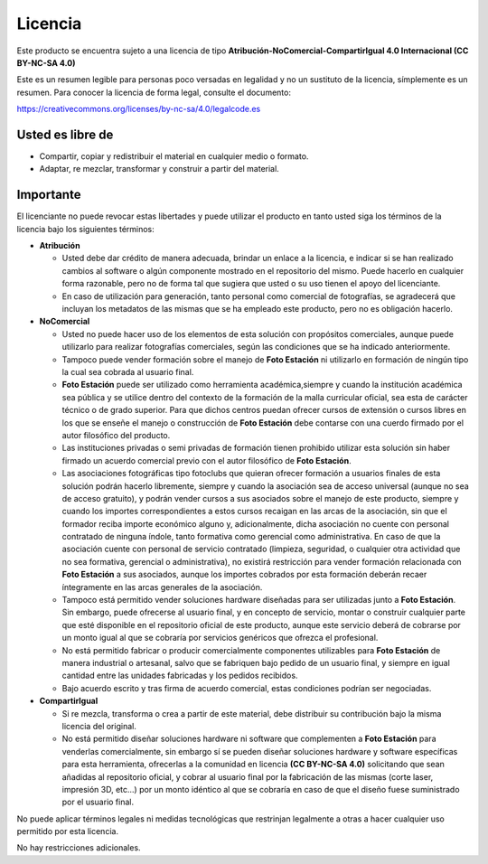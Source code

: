 Licencia
========

Este producto se encuentra sujeto a una licencia de tipo **Atribución-NoComercial-CompartirIgual 4.0 Internacional (CC BY-NC-SA 4.0)**

Este es un resumen legible para personas poco versadas en legalidad y no un sustituto de la licencia, símplemente es un resumen. Para conocer la licencia de forma legal, consulte el documento:

https://creativecommons.org/licenses/by-nc-sa/4.0/legalcode.es


Usted es libre de
-----------------

- Compartir, copiar y redistribuir el material en cualquier medio o formato.

- Adaptar, re mezclar, transformar y construir a partir del material.


Importante
----------

El licenciante no puede revocar estas libertades y puede utilizar el producto en tanto usted siga los términos de la licencia bajo los siguientes términos:

- **Atribución**

  - Usted debe dar crédito de manera adecuada, brindar un enlace a la licencia, e indicar si se han realizado cambios al software o algún componente mostrado en el repositorio del mismo. Puede hacerlo en cualquier forma razonable, pero no de forma tal que sugiera que usted o su uso tienen el apoyo del licenciante.

  - En caso de utilización para generación, tanto personal como comercial de fotografías, se agradecerá que incluyan los metadatos de las mismas que se ha empleado este producto, pero no es obligación hacerlo.

- **NoComercial**

  - Usted no puede hacer uso de los elementos de esta solución con propósitos comerciales, aunque puede utilizarlo para realizar fotografías comerciales, según las condiciones que se ha indicado anteriormente.

  - Tampoco puede vender formación sobre el manejo de **Foto Estación** ni utilizarlo en formación de ningún tipo la cual sea cobrada al usuario final.

  - **Foto Estación** puede ser utilizado como herramienta académica,siempre y cuando la institución académica sea pública y se utilice dentro del contexto de la formación de la malla curricular oficial, sea esta de carácter técnico o de grado superior. Para que dichos centros puedan ofrecer cursos de extensión o cursos libres en los que se enseñe el manejo o construcción de **Foto Estación** debe contarse con una cuerdo firmado por el autor filosófico del producto.

  - Las instituciones privadas o semi privadas de formación tienen prohibido utilizar esta solución sin haber firmado un acuerdo comercial previo con el autor filosófico de **Foto Estación**.

  - Las asociaciones fotográficas tipo fotoclubs que quieran ofrecer formación a usuarios finales de esta solución podrán hacerlo libremente, siempre y cuando la asociación sea de acceso universal (aunque no sea de acceso gratuito), y podrán vender cursos a sus asociados sobre el manejo de este producto, siempre y cuando los importes correspondientes a estos cursos recaigan en las arcas de la asociación, sin que el formador reciba importe económico alguno y, adicionalmente, dicha asociación no cuente con personal contratado de ninguna índole, tanto formativa como gerencial como administrativa. En caso de que la asociación cuente con personal de servicio contratado (limpieza, seguridad, o cualquier otra actividad que no sea formativa, gerencial o administrativa), no existirá restricción para vender formación relacionada con **Foto Estación** a sus asociados, aunque los importes cobrados por esta formación deberán recaer íntegramente en las arcas generales de la asociación.

  - Tampoco está permitido vender soluciones hardware diseñadas para ser utilizadas junto a **Foto Estación**. Sin embargo, puede ofrecerse al usuario final, y en concepto de servicio, montar o construir cualquier parte que esté disponible en el repositorio oficial de este producto, aunque este servicio deberá de cobrarse por un monto igual al que se cobraría por servicios genéricos que ofrezca el profesional.

  - No está permitido fabricar o producir comercialmente componentes utilizables para **Foto Estación** de manera industrial o artesanal, salvo que se fabriquen bajo pedido de un usuario final, y siempre en igual cantidad entre las unidades fabricadas y los pedidos recibidos.

  - Bajo acuerdo escrito y tras firma de acuerdo comercial, estas condiciones podrían ser negociadas.

- **CompartirIgual**

  - Si re mezcla, transforma o crea a partir de este material, debe distribuir su contribución bajo la misma licencia del original.

  - No está permitido diseñar soluciones hardware ni software que complementen a **Foto Estación** para venderlas comercialmente, sin embargo sí se pueden diseñar soluciones hardware y software específicas para esta herramienta, ofrecerlas a la comunidad en licencia **(CC BY-NC-SA 4.0)** solicitando que sean añadidas al repositorio oficial, y cobrar al usuario final por la fabricación de las mismas (corte laser, impresión 3D, etc...) por un monto idéntico al que se cobraría en caso de que el diseño fuese suministrado por el usuario final.

No puede aplicar términos legales ni medidas tecnológicas que restrinjan legalmente a otras a hacer cualquier uso permitido por esta licencia.

No hay restricciones adicionales.
